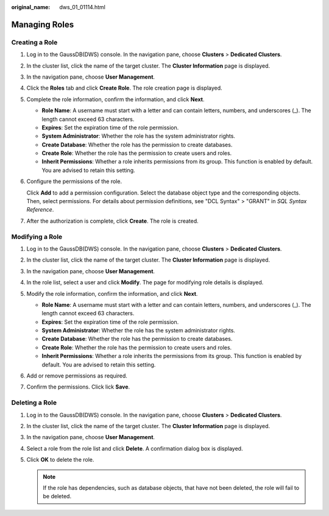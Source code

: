 :original_name: dws_01_01114.html

.. _dws_01_01114:

Managing Roles
==============

Creating a Role
---------------

#. Log in to the GaussDB(DWS) console. In the navigation pane, choose **Clusters** > **Dedicated Clusters**.

#. In the cluster list, click the name of the target cluster. The **Cluster Information** page is displayed.

#. In the navigation pane, choose **User Management**.

#. Click the **Roles** tab and click **Create Role**. The role creation page is displayed.

   |image1|

#. Complete the role information, confirm the information, and click **Next**.

   -  **Role Name**: A username must start with a letter and can contain letters, numbers, and underscores (_). The length cannot exceed 63 characters.
   -  **Expires**: Set the expiration time of the role permission.
   -  **System Administrator**: Whether the role has the system administrator rights.
   -  **Create Database**: Whether the role has the permission to create databases.
   -  **Create Role**: Whether the role has the permission to create users and roles.
   -  **Inherit Permissions**: Whether a role inherits permissions from its group. This function is enabled by default. You are advised to retain this setting.

#. Configure the permissions of the role.

   Click **Add** to add a permission configuration. Select the database object type and the corresponding objects. Then, select permissions. For details about permission definitions, see "DCL Syntax" > "GRANT" in *SQL Syntax Reference*.

   |image2|

#. After the authorization is complete, click **Create**. The role is created.

Modifying a Role
----------------

#. Log in to the GaussDB(DWS) console. In the navigation pane, choose **Clusters** > **Dedicated Clusters**.

#. In the cluster list, click the name of the target cluster. The **Cluster Information** page is displayed.

#. In the navigation pane, choose **User Management**.

#. In the role list, select a user and click **Modify**. The page for modifying role details is displayed.

#. Modify the role information, confirm the information, and click **Next**.

   -  **Role Name**: A username must start with a letter and can contain letters, numbers, and underscores (_). The length cannot exceed 63 characters.
   -  **Expires**: Set the expiration time of the role permission.
   -  **System Administrator**: Whether the role has the system administrator rights.
   -  **Create Database**: Whether the role has the permission to create databases.
   -  **Create Role**: Whether the role has the permission to create users and roles.
   -  **Inherit Permissions**: Whether a role inherits the permissions from its group. This function is enabled by default. You are advised to retain this setting.

#. Add or remove permissions as required.

   |image3|

#. Confirm the permissions. Click lick **Save**.

Deleting a Role
---------------

#. Log in to the GaussDB(DWS) console. In the navigation pane, choose **Clusters** > **Dedicated Clusters**.
#. In the cluster list, click the name of the target cluster. The **Cluster Information** page is displayed.
#. In the navigation pane, choose **User Management**.
#. Select a role from the role list and click **Delete**. A confirmation dialog box is displayed.
#. Click **OK** to delete the role.

   .. note::

      If the role has dependencies, such as database objects, that have not been deleted, the role will fail to be deleted.

.. |image1| image:: /_static/images/en-us_image_0000001759419545.png
.. |image2| image:: /_static/images/en-us_image_0000001711660448.png
.. |image3| image:: /_static/images/en-us_image_0000001711660452.png
